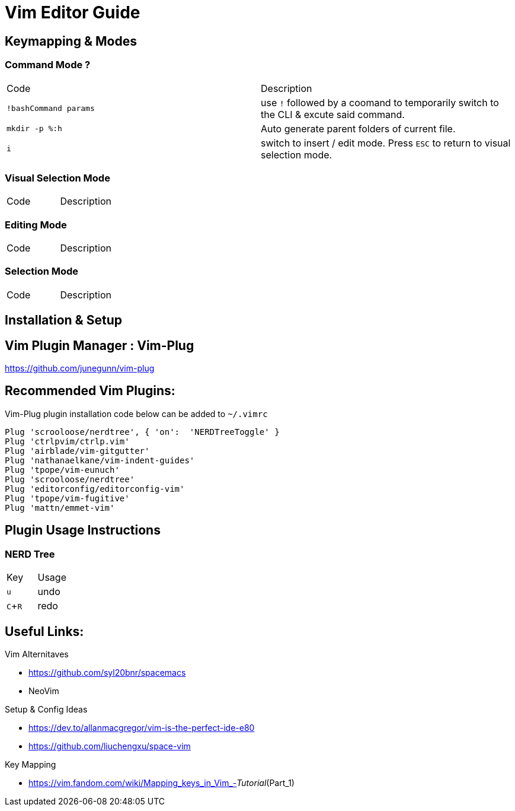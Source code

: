 = Vim Editor Guide
:experimental:
:iconfont:

== Keymapping & Modes

=== Command Mode ?
|===
a|Code |Description
| `!bashCommand params` | use `!` followed by a coomand to temporarily switch to the CLI & excute said command.
|`mkdir -p %:h` | Auto generate parent folders of current file.
| `i` | switch to insert / edit mode. Press `ESC` to return to visual selection mode.
|===

=== Visual Selection Mode
|===
a|Code |Description
|===
=== Editing Mode
|===
a|Code |Description
|===
=== Selection Mode
|===
a|Code |Description
|===

== Installation & Setup

== Vim Plugin Manager : Vim-Plug

https://github.com/junegunn/vim-plug

== Recommended Vim Plugins:
Vim-Plug plugin installation code below can be added to `~/.vimrc`
----
Plug 'scrooloose/nerdtree', { 'on':  'NERDTreeToggle' }
Plug 'ctrlpvim/ctrlp.vim'
Plug 'airblade/vim-gitgutter'
Plug 'nathanaelkane/vim-indent-guides'
Plug 'tpope/vim-eunuch'
Plug 'scrooloose/nerdtree'
Plug 'editorconfig/editorconfig-vim'
Plug 'tpope/vim-fugitive'
Plug 'mattn/emmet-vim'
----

== Plugin Usage Instructions
=== NERD Tree

|====
|Key |Usage
| kbd:[u] |undo
| kbd:[C+R] |redo
|====


== Useful Links:

.Vim Alternitaves
- https://github.com/syl20bnr/spacemacs
- NeoVim

.Setup & Config Ideas  
- https://dev.to/allanmacgregor/vim-is-the-perfect-ide-e80
- https://github.com/liuchengxu/space-vim

.Key Mapping
- https://vim.fandom.com/wiki/Mapping_keys_in_Vim_-_Tutorial_(Part_1)



----
